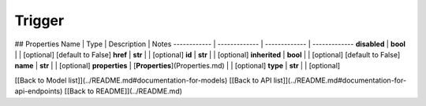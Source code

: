 ############
Trigger
############


## Properties
Name | Type | Description | Notes
------------ | ------------- | ------------- | -------------
**disabled** | **bool** |  | [optional] [default to False]
**href** | **str** |  | [optional] 
**id** | **str** |  | [optional] 
**inherited** | **bool** |  | [optional] [default to False]
**name** | **str** |  | [optional] 
**properties** | [**Properties**](Properties.md) |  | [optional] 
**type** | **str** |  | [optional] 

[[Back to Model list]](../README.md#documentation-for-models) [[Back to API list]](../README.md#documentation-for-api-endpoints) [[Back to README]](../README.md)


